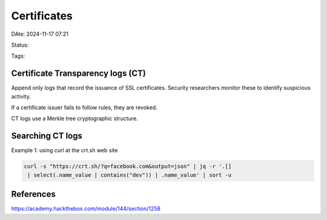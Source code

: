 ###############
Certificates
###############

DAte: 2024-11-17 07:21

Status:

Tags: 

***************************************
Certificate Transparency logs (CT)
***************************************

Append only logs that record the issuance of SSL certificates. Security
researchers monitor these to identify suspicious activity.

If a certificate issuer fails to follow rules, they are revoked.

CT logs use a Merkle tree cryptographic structure.

***************************************
Searching CT logs
***************************************

Example 1: using curl at the crt.sh web site

.. code-block:: console

   curl -s "https://crt.sh/?q=facebook.com&output=json" | jq -r '.[]
    | select(.name_value | contains("dev")) | .name_value' | sort -u


*************
References
*************
https://academy.hackthebox.com/module/144/section/1258
